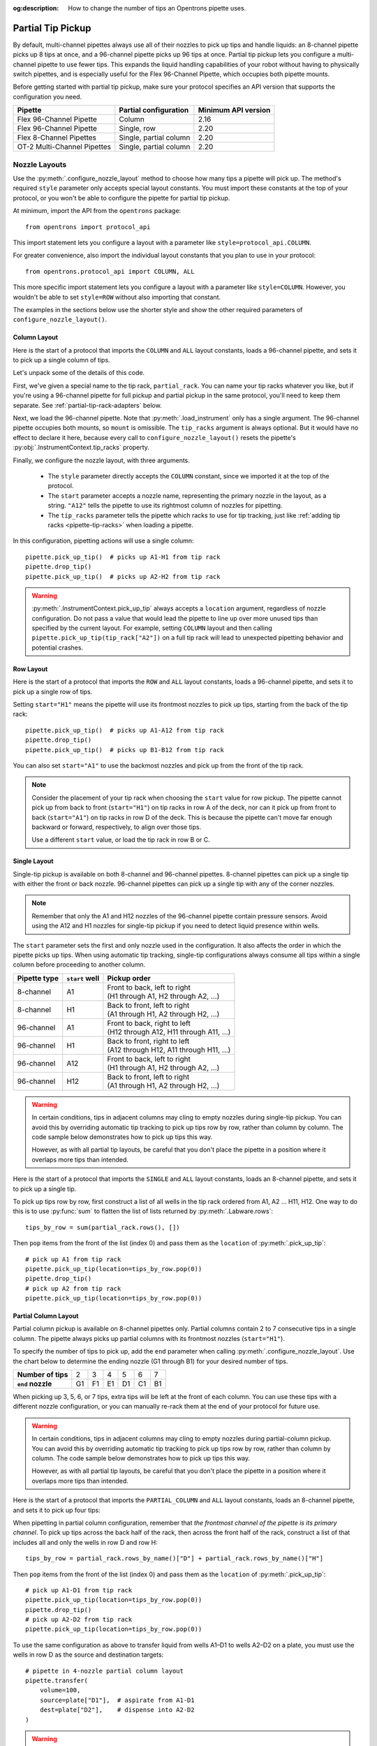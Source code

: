 :og:description: How to change the number of tips an Opentrons pipette uses.

.. _partial-tip-pickup:

******************
Partial Tip Pickup
******************

By default, multi-channel pipettes always use all of their nozzles to pick up tips and handle liquids: an 8-channel pipette picks up 8 tips at once, and a 96-channel pipette picks up 96 tips at once. Partial tip pickup lets you configure a multi-channel pipette to use fewer tips. This expands the liquid handling capabilities of your robot without having to physically switch pipettes, and is especially useful for the Flex 96-Channel Pipette, which occupies both pipette mounts.

Before getting started with partial tip pickup, make sure your protocol specifies an API version that supports the configuration you need.

.. list-table::
    :header-rows: 1

    * - Pipette
      - Partial configuration
      - Minimum API version
    * - Flex 96-Channel Pipette
      - Column
      - 2.16
    * - Flex 96-Channel Pipette
      - Single, row
      - 2.20
    * - Flex 8-Channel Pipettes
      - Single, partial column
      - 2.20
    * - OT-2 Multi-Channel Pipettes
      - Single, partial column
      - 2.20

.. _nozzle-layouts:

Nozzle Layouts
==============

Use the :py:meth:`.configure_nozzle_layout` method to choose how many tips a pipette will pick up. The method's required ``style`` parameter only accepts special layout constants. You must import these constants at the top of your protocol, or you won't be able to configure the pipette for partial tip pickup.

At minimum, import the API from the ``opentrons`` package::

    from opentrons import protocol_api

This import statement lets you configure a layout with a parameter like ``style=protocol_api.COLUMN``.

For greater convenience, also import the individual layout constants that you plan to use in your protocol::

    from opentrons.protocol_api import COLUMN, ALL

This more specific import statement lets you configure a layout with a parameter like ``style=COLUMN``. However, you wouldn't be able to set ``style=ROW`` without also importing that constant.

The examples in the sections below use the shorter style and show the other required parameters of ``configure_nozzle_layout()``.

Column Layout
-------------

Here is the start of a protocol that imports the ``COLUMN`` and ``ALL`` layout constants, loads a 96-channel pipette, and sets it to pick up a single column of tips.

.. code-block:: python
    :substitutions:

    from opentrons import protocol_api
    from opentrons.protocol_api import COLUMN, ALL

    requirements = {"robotType": "Flex", "apiLevel": "|apiLevel|"}

    def run(protocol: protocol_api.ProtocolContext):
        partial_rack = protocol.load_labware(
            load_name="opentrons_flex_96_tiprack_1000ul",
            location="D3"
        )
        trash = protocol.load_trash_bin("A3")
        pipette = protocol.load_instrument("flex_96channel_1000")
        pipette.configure_nozzle_layout(
            style=COLUMN,
            start="A12",
            tip_racks=[partial_rack]
        )

.. versionadded:: 2.16

Let's unpack some of the details of this code.

First, we've given a special name to the tip rack, ``partial_rack``. You can name your tip racks whatever you like, but if you're using a 96-channel pipette for full pickup and partial pickup in the same protocol, you'll need to keep them separate. See :ref:`partial-tip-rack-adapters` below.

Next, we load the 96-channel pipette. Note that :py:meth:`.load_instrument` only has a single argument. The 96-channel pipette occupies both mounts, so ``mount`` is omissible. The ``tip_racks`` argument is always optional. But it would have no effect to declare it here, because every call to ``configure_nozzle_layout()`` resets the pipette's :py:obj:`.InstrumentContext.tip_racks` property.

Finally, we configure the nozzle layout, with three arguments.

    - The ``style`` parameter directly accepts the ``COLUMN`` constant, since we imported it at the top of the protocol.
    - The ``start`` parameter accepts a nozzle name, representing the primary nozzle in the layout, as a string. ``"A12"`` tells the pipette to use its rightmost column of nozzles for pipetting.
    - The ``tip_racks`` parameter tells the pipette which racks to use for tip tracking, just like :ref:`adding tip racks <pipette-tip-racks>` when loading a pipette.

In this configuration, pipetting actions will use a single column::

    pipette.pick_up_tip()  # picks up A1-H1 from tip rack
    pipette.drop_tip()
    pipette.pick_up_tip()  # picks up A2-H2 from tip rack

.. warning::

    :py:meth:`.InstrumentContext.pick_up_tip` always accepts a ``location`` argument, regardless of nozzle configuration. Do not pass a value that would lead the pipette to line up over more unused tips than specified by the current layout. For example, setting ``COLUMN`` layout and then calling ``pipette.pick_up_tip(tip_rack["A2"])`` on a full tip rack will lead to unexpected pipetting behavior and potential crashes.

Row Layout
----------

Here is the start of a protocol that imports the ``ROW`` and ``ALL`` layout constants, loads a 96-channel pipette, and sets it to pick up a single row of tips.

.. code-block:: python
    :substitutions:

    from opentrons import protocol_api
    from opentrons.protocol_api import ROW, ALL

    requirements = {"robotType": "Flex", "apiLevel": "|apiLevel|"}

    def run(protocol: protocol_api.ProtocolContext):
        partial_rack = protocol.load_labware(
            load_name="opentrons_flex_96_tiprack_1000ul",
            location="D3"
        )
        trash = protocol.load_trash_bin("A3")
        pipette = protocol.load_instrument("flex_96channel_1000")
        pipette.configure_nozzle_layout(
            style=ROW,
            start="H1",
            tip_racks=[partial_rack]
        )

.. versionadded:: 2.20

Setting ``start="H1"`` means the pipette will use its frontmost nozzles to pick up tips, starting from the back of the tip rack::

    pipette.pick_up_tip()  # picks up A1-A12 from tip rack
    pipette.drop_tip()
    pipette.pick_up_tip()  # picks up B1-B12 from tip rack

You can also set ``start="A1"`` to use the backmost nozzles and pick up from the front of the tip rack.

.. note::

    Consider the placement of your tip rack when choosing the ``start`` value for row pickup. The pipette cannot pick up from back to front (``start="H1"``) on tip racks in row A of the deck, nor can it pick up from front to back (``start="A1"``) on tip racks in row D of the deck. This is because the pipette can't move far enough backward or forward, respectively, to align over those tips.

    Use a different ``start`` value, or load the tip rack in row B or C.

Single Layout
-------------

Single-tip pickup is available on both 8-channel and 96-channel pipettes. 8-channel pipettes can pick up a single tip with either the front or back nozzle. 96-channel pipettes can pick up a single tip with any of the corner nozzles.

.. note::
    Remember that only the A1 and H12 nozzles of the 96-channel pipette contain pressure sensors. Avoid using the A12 and H1 nozzles for single-tip pickup if you need to detect liquid presence within wells.

The ``start`` parameter sets the first and only nozzle used in the configuration. It also affects the order in which the pipette picks up tips. When using automatic tip tracking, single-tip configurations always consume all tips within a single column before proceeding to another column.

.. list-table::
    :header-rows: 1

    * - Pipette type
      - ``start`` well
      - Pickup order
    * - 8-channel
      - A1
      - | Front to back, left to right
        | (H1 through A1, H2 through A2, …)
    * - 8-channel
      - H1
      - | Back to front, left to right
        | (A1 through H1, A2 through H2, …)
    * - 96-channel
      - A1
      - | Front to back, right to left
        | (H12 through A12, H11 through A11, …)
    * - 96-channel
      - H1
      - | Back to front, right to left
        | (A12 through H12, A11 through H11, …)
    * - 96-channel
      - A12
      - | Front to back, left to right
        | (H1 through A1, H2 through A2, …)
    * - 96-channel
      - H12
      - | Back to front, left to right
        | (A1 through H1, A2 through H2, …)

.. warning::
    In certain conditions, tips in adjacent columns may cling to empty nozzles during single-tip pickup. You can avoid this by overriding automatic tip tracking to pick up tips row by row, rather than column by column. The code sample below demonstrates how to pick up tips this way.

    However, as with all partial tip layouts, be careful that you don't place the pipette in a position where it overlaps more tips than intended.

Here is the start of a protocol that imports the ``SINGLE`` and ``ALL`` layout constants, loads an 8-channel pipette, and sets it to pick up a single tip.

.. code-block:: python
    :substitutions:

    from opentrons import protocol_api
    from opentrons.protocol_api import SINGLE, ALL

    requirements = {"robotType": "Flex", "apiLevel": "|apiLevel|"}

    def run(protocol: protocol_api.ProtocolContext):
        partial_rack = protocol.load_labware(
            load_name="opentrons_flex_96_tiprack_1000ul",
            location="D3"
        )
        trash = protocol.load_trash_bin("A3")
        pipette = protocol.load_instrument(
            instrument_name="flex_8channel_1000",
            mount="left"
        )
        pipette.configure_nozzle_layout(
            style=SINGLE,
            start="H1"
        )

.. versionadded:: 2.20

To pick up tips row by row, first construct a list of all wells in the tip rack ordered from A1, A2 … H11, H12. One way to do this is to use :py:func:`sum` to flatten the list of lists returned by :py:meth:`.Labware.rows`::

    tips_by_row = sum(partial_rack.rows(), [])

Then ``pop`` items from the front of the list (index 0) and pass them as the ``location`` of :py:meth:`.pick_up_tip`::

    # pick up A1 from tip rack
    pipette.pick_up_tip(location=tips_by_row.pop(0))
    pipette.drop_tip()
    # pick up A2 from tip rack
    pipette.pick_up_tip(location=tips_by_row.pop(0))


Partial Column Layout
---------------------

Partial column pickup is available on 8-channel pipettes only. Partial columns contain 2 to 7 consecutive tips in a single column. The pipette always picks up partial columns with its frontmost nozzles (``start="H1"``).

To specify the number of tips to pick up, add the ``end`` parameter when calling :py:meth:`.configure_nozzle_layout`. Use the chart below to determine the ending nozzle (G1 through B1) for your desired number of tips.

.. list-table::
    :stub-columns: 1

    * - Number of tips
      - 2
      - 3
      - 4
      - 5
      - 6
      - 7
    * - ``end`` nozzle
      - G1
      - F1
      - E1
      - D1
      - C1
      - B1

When picking up 3, 5, 6, or 7 tips, extra tips will be left at the front of each column. You can use these tips with a different nozzle configuration, or you can manually re-rack them at the end of your protocol for future use.

.. warning::
    In certain conditions, tips in adjacent columns may cling to empty nozzles during partial-column pickup. You can avoid this by overriding automatic tip tracking to pick up tips row by row, rather than column by column. The code sample below demonstrates how to pick up tips this way.

    However, as with all partial tip layouts, be careful that you don't place the pipette in a position where it overlaps more tips than intended.

Here is the start of a protocol that imports the ``PARTIAL_COLUMN`` and ``ALL`` layout constants, loads an 8-channel pipette, and sets it to pick up four tips:

.. code-block:: python
    :substitutions:

    from opentrons import protocol_api
    from opentrons.protocol_api import PARTIAL_COLUMN, ALL

    requirements = {"robotType": "Flex", "apiLevel": "|apiLevel|"}

    def run(protocol: protocol_api.ProtocolContext):
        partial_rack = protocol.load_labware(
            load_name="opentrons_flex_96_tiprack_1000ul",
            location="B2"
        )
        trash = protocol.load_trash_bin("A3")
        pipette = protocol.load_instrument("flex_8channel_1000", mount="left")
        pipette.configure_nozzle_layout(
            style=PARTIAL_COLUMN,
            start="H1",
            end="E1"
        )

.. versionadded:: 2.20

When pipetting in partial column configuration, remember that *the frontmost channel of the pipette is its primary channel*. To pick up tips across the back half of the rack, then across the front half of the rack, construct a list of that includes all and only the wells in row D and row H::

    tips_by_row = partial_rack.rows_by_name()["D"] + partial_rack.rows_by_name()["H"]

Then ``pop`` items from the front of the list (index 0) and pass them as the ``location`` of :py:meth:`.pick_up_tip`::

    # pick up A1-D1 from tip rack
    pipette.pick_up_tip(location=tips_by_row.pop(0))
    pipette.drop_tip()
    # pick up A2-D2 from tip rack
    pipette.pick_up_tip(location=tips_by_row.pop(0))

To use the same configuration as above to transfer liquid from wells A1–D1 to wells A2–D2 on a plate, you must use the wells in row D as the source and destination targets::

    # pipette in 4-nozzle partial column layout
    pipette.transfer(
        volume=100,
        source=plate["D1"],  # aspirate from A1-D1
        dest=plate["D2"],    # dispense into A2-D2
    )

.. warning::

    Do not move the pipette to row A of labware when in ``PARTIAL_COLUMN`` configuration! This is different than when pipetting to a full column, either with the 8-channel pipette in ``ALL`` configuration or with the 96-channel pipette in ``COLUMN`` configuration.

    If you pipette to row A, the frontmost tip will move to row A and the other tips — further back in the layout — will hang over the back edge of the labware. They will not enter the correct wells and they will likely cause a crash.

.. _partial-tip-rack-adapters:

Tip Rack Adapters
=================

You can use both partial and full tip pickup in the same protocol. When using both with a 96-channel pipette, you must load some tip racks directly on the deck, and some tip racks in a tip rack adapter.

Do not use a tip rack adapter when performing partial tip pickup with a 96-channel pipette. Instead, place the tip rack on the deck. During partial tip pickup, the 96-channel pipette lowers onto the tip rack in an offset position. If the tip rack were in its adapter, the pipette could collide with the adapter's posts, which protrude above the top of the tip rack. If you configure the 96-channel pipette for partial pickup and then call ``pick_up_tip()`` on a tip rack that's loaded onto an adapter, the API will raise an error.

On the other hand, you must use the tip rack adapter for full rack pickup. If the 96-channel pipette is in a full layout, either by default or by configuring ``style=ALL``, and you then call ``pick_up_tip()`` on a tip rack that's not in an adapter, the API will raise an error.

When switching between full and partial pickup, you may want to organize your tip racks into lists, depending on whether they're loaded on adapters or not.

.. code-block:: python

    tips_1 = protocol.load_labware(
        "opentrons_flex_96_tiprack_1000ul", "C1"
    )
    tips_2 = protocol.load_labware(
        "opentrons_flex_96_tiprack_1000ul", "D1"
    )
    tips_3 = protocol.load_labware(
        "opentrons_flex_96_tiprack_1000ul", "C3",
        adapter="opentrons_flex_96_tiprack_adapter"
    )
    tips_4 = protocol.load_labware(
        "opentrons_flex_96_tiprack_1000ul", "D3",
        adapter="opentrons_flex_96_tiprack_adapter"
    )

    partial_tip_racks = [tips_1, tips_2]
    full_tip_racks = [tips_3, tips_4]

.. Tip::

    It's also good practice to keep separate lists of tip racks when using multiple partial tip pickup configurations (e.g., using both column 1 and column 12 in the same protocol). This improves positional accuracy when picking up tips. Additionally, use Labware Position Check in the Opentrons App to ensure that the partial configuration is well-aligned to the rack.

Now, when you configure the nozzle layout, you can reference the appropriate list as the value of ``tip_racks``::

    pipette.configure_nozzle_layout(
        style=COLUMN,
        start="A12",
        tip_racks=partial_tip_racks
    )
    # partial pipetting commands go here

    pipette.configure_nozzle_layout(
        style=ALL,
        tip_racks=full_tip_racks
    )
    pipette.pick_up_tip()  # picks up full rack in C3

This keeps tip tracking consistent across each type of pickup. And it reduces the risk of errors due to the incorrect presence or absence of a tip rack adapter.


Tip Pickup and Conflicts
========================

During partial tip pickup, the pipette moves into spaces above adjacent slots. To avoid crashes, the API prevents you from performing partial tip pickup in locations where the pipette could collide with the outer edges of the robot or labware in the working area. The current nozzle layout, pickup or pipetting location, and adjacent labware determine whether a particular pipetting action is safe to perform.

The API will raise errors for potential crashes when using a partial nozzle configuration. Nevertheless, it's a good idea to do the following when working with partial tip pickup:

    - Plan your deck layout carefully. Make a diagram and visualize everywhere the pipette will travel.
    - Simulate your protocol and compare the output to your expectations of where the pipette will travel.
    - Perform a dry run with only tip racks on the deck. Have the Emergency Stop Pendant handy in case you see an impending crash.

Deck Extents
------------

When using partial nozzle configurations around the back, right, and front edges of the deck, there are limitations on how far the pipette can move beyond the outer edge of the deck slot. The API will raise an error if you try to pipette beyond these outer `extents` of the working area.

.. tip::
    There are no extents-related limitations on slots B1, B2, C1, and C2. When performing partial pickup and pipetting in these slots, you only have to consider :ref:`possible labware conflicts <partial-labware-conflicts>`.

One way to think of deck extents is in terms of where you can pick up tips or pipette to a 96-well plate loaded in a given slot. These limitations only apply when using a layout that places the pipette further towards the windows of the robot than an ``ALL`` layout would. For example, using a ``ROW`` layout with the frontmost nozzles of the 96-channel pipette, it will never move farther forward than the H row of a labware in slots D1–D3. But using a ``ROW`` layout with the backmost nozzles would bring it farther forward — it could collide with the front window, except that the API prevents it.

The following table summarizes the limitations in place along each side of the deck.

.. list-table::
    :header-rows: 1

    * - Deck slots
      - Nozzle configuration
      - Inaccessible wells
    * - A1–D1 (left edge)
      - Rightmost column
      - None (all wells accessible)
    * - A1–A3 (back edge)
      - Frontmost row
      - Rows A–G
    * - A3–D3 (right edge)
      - Leftmost column
      - Columns 11–12
    * - D1–D3 (front edge)
      - Backmost row
      - Rows F–H

To visualize these limitations, the below deck map shades all wells that have a single limitation in light blue, and all wells that have two limitations in dark blue.

.. image:: ../../img/partial-pickup-deck-extents.png

Multiple limitations occur when you use a ``SINGLE`` configuration that uses the innermost corner nozzle, with respect to the pipette's position on the deck. For example, using nozzle A1 on the 96-channel pipette has multiple limitations in slot D3.

Additionally, column A of plates loaded on a Thermocycler Module is inaccessible by the rightmost nozzles of the 96-channel pipette. Although the API treats such plates as being in slot A1, the physical location of a plate on the Thermocycler is slightly further left than a plate loaded directly on the slot.

.. _partial-labware-conflicts:

Arranging Labware
-----------------

For column pickup, Opentrons recommends using the nozzles in column 12 of the pipette::

    pipette.configure_nozzle_layout(
        style=COLUMN,
        start="A12",
    )

.. note::

    When using a column 1 layout, the pipette can't reach the rightmost portion of labware in slots A3–D3. Any well that is within 29 mm of the right edge of the slot may be inaccessible. Use a column 12 layout if you need to pipette in that area.

When using column 12, the pipette overhangs space to the left of wherever it is picking up tips or pipetting. For this reason, it's a good idea to organize tip racks front to back on the deck. If you place them side by side, the rack to the right will be inaccessible. For example, let's load three tip racks in the front left corner of the deck::

    tips_C1 = protocol.load_labware("opentrons_flex_96_tiprack_1000ul", "C1")
    tips_D1 = protocol.load_labware("opentrons_flex_96_tiprack_1000ul", "D1")
    tips_D2 = protocol.load_labware("opentrons_flex_96_tiprack_1000ul", "D2")

Now the pipette will be able to access the racks in column 1 only. ``pick_up_tip(tips_D2["A1"])`` will raise an error due to the tip rack immediately to its left, in slot D1. There a couple of ways to avoid this error:

    - Load the tip rack in a different slot, with no tall labware to its left.
    - Use all the tips in slot D1 first, and then use :py:meth:`.move_labware` to make space for the pipette before picking up tips from D2.

You would get a similar error trying to aspirate from or dispense into a well plate in slot D3, since there is a tip rack to the left.

.. tip::

    When using column 12 nozzles for partial tip pickup and pipetting, generally organize your deck with the shortest labware on the left side of the deck, and the tallest labware on the right side.

    Similarly, when using the frontmost row of nozzles for partial tip pickup and pipetting, organize your deck with the shortest labware towards the back of the deck, and the tallest labware towards the front of the deck.
